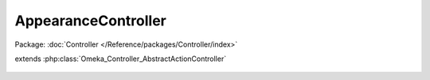 --------------------
AppearanceController
--------------------

Package: :doc:`Controller </Reference/packages/Controller/index>`

.. php:class:: AppearanceController

extends :php:class:`Omeka_Controller_AbstractActionController`

    .. php:method:: indexAction()

    .. php:method:: browseAction()

    .. php:method:: editSettingsAction()

    .. php:method:: editNavigationAction()
